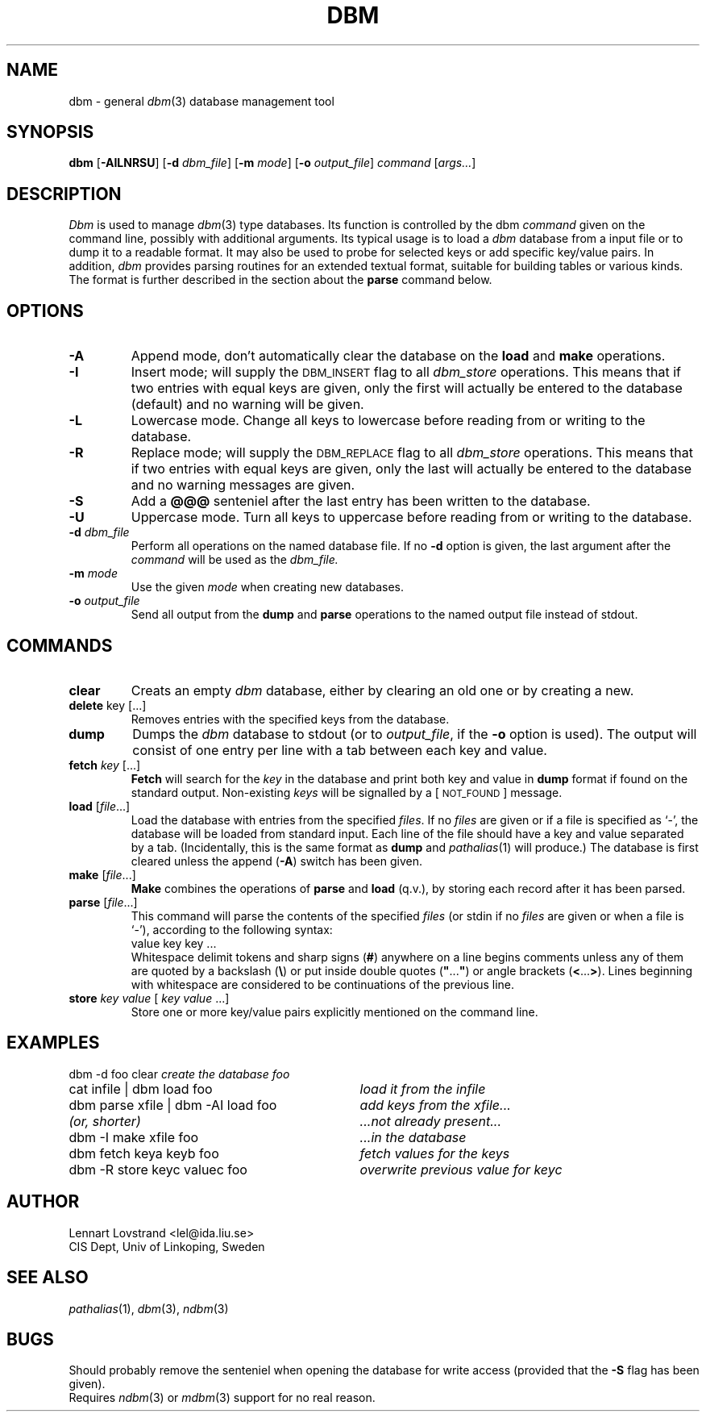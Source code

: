 .TH DBM 1 "24 April 1987"				\" -*- nroff -*-
.SH NAME
dbm \- general
.IR dbm (3)
database management tool
.SH SYNOPSIS
.BR dbm
.RB [\| \-AILNRSU \|]
.RB [\| \-d
.IR dbm_file \|]
.RB [\| \-m
.IR mode \|]
.RB [\| \-o 
.IR output_file \|]
.I command
.RI [\| args\|.\|.\|. \|]
.SH DESCRIPTION
.I Dbm
is used to manage
.IR dbm (3)
type databases.  Its function is controlled by the dbm
.I command
given on the command line, possibly with additional arguments.  Its
typical usage is to load a
.I dbm
database from a input file or to dump it to a readable format.  It may
also be used to probe for selected keys or add specific key/value pairs. 
In addition,
.I dbm
provides parsing routines for an extended textual format, suitable for
building tables or various kinds.  The format is further described in
the section about the
.B parse
command below. 
.SH OPTIONS
.TP
.B \-A
Append mode, don't automatically clear the database on the
.BR load
and
.B make
operations. 
.TP
.B \-I
Insert mode; will supply the \s-1DBM_INSERT\s+1 flag to all
.I dbm_store
operations.  This means that if two entries with equal keys are given,
only the first will actually be entered to the database (default) and no
warning will be given. 
.TP
.B \-L
Lowercase mode.  Change all keys to lowercase before reading from or writing
to the database.
.TP
.B \-R
Replace mode; will supply the \s-1DBM_REPLACE\s+1 flag to all
.I dbm_store
operations.  This means that if two entries with equal keys are given,
only the last will actually be entered to the database and no warning
messages are given. 
.TP
.B \-S
Add a
.B @@@
senteniel after the last entry has been written to the database. 
.TP
.B \-U
Uppercase mode.  Turn all keys to uppercase before reading from or
writing to the database.
.TP
.BI \-d " dbm_file"
Perform all operations on the named database file.  If no
.B \-d
option is given, the last argument after the
.I command
will be used as the
.IR dbm_file. 
.TP
.BI \-m " mode"
Use the given
.I mode
when creating new databases. 
.TP
.BI \-o " output_file"
Send all output from the
.B dump
and
.B parse
operations to the named output file instead of stdout. 
.SH COMMANDS
.PP
.TP
.B clear
Creats an empty
.I dbm
database, either by clearing an old one or by creating a new.
.TP
.BR delete " key \fR[\|.\|.\|.\|]\fP"
Removes entries with the specified keys from the database.
.TP
.B dump
Dumps the
.I dbm
database to stdout (or to
.IR output_file ,
if the 
.B \-o
option is used).  The output will consist of one entry per line with a
tab between each key and value. 
.TP
.BI fetch " key \fR[\|.\|.\|.\|]\fP"
.B Fetch
will search for the
.I key
in the database and print both key and value in
.B dump
format if found on the standard output.  Non-existing
.IR keys
will be signalled by a [\s-1NOT_FOUND\s+1] message. 
.TP
.BR load " [\|\fIfile\fP\|.\|.\|.\|]"
Load the database with entries from the specified
.IR files .
If no
.I files
are given or if a file is specified as `-', the database will be loaded
from standard input.  Each line of the file should have a key and value
separated by a tab.  (Incidentally, this is the same format as
.B dump
and
.IR pathalias (1)
will produce.)  The database is first cleared unless the append
(\fB\-A\fP) switch has been given. 
.TP
.BR make " [\|\fIfile\fP\|.\|.\|.\|]"
.B Make
combines the operations of
.B parse
and
.BR load
(q.v.), by storing each record after it has been parsed. 
.TP
.BR parse " [\|\fIfile\fP\|.\|.\|.\|]"
This command will parse the contents of the specified
.IR files
(or stdin if no
.I files
are given or when a file is `-'), according to the following syntax:
.in +\n()Iu
value key key .\|.\|. 
.in -\n()Iu
Whitespace delimit tokens and sharp signs (\fB#\fP) anywhere on a line
begins comments unless any of them are quoted by a backslash (\fB\\\fP)
or put inside double quotes (\fB"\fP\|.\|.\|.\|\fB"\fP) or angle
brackets (\fB<\fP\|.\|.\|.\|\fB>\fP).  Lines beginning with whitespace
are considered to be continuations of the previous line.
.TP
.BI store " key value \fR[\|\fI key value \fR\|.\|.\|.\|]\fI"
Store one or more key/value pairs explicitly mentioned on the command
line.
.SH EXAMPLES
.nf
.ta \w'dbm parse xfile | dbm -AI load foo'u+6n
dbm -d foo clear	\fIcreate the database foo\fP
cat infile | dbm load foo	\fIload it from the infile\fP
dbm parse xfile | dbm -AI load foo	\fIadd keys from the xfile...\fP
.I "(or, shorter)	\fI...not already present...\fP"
dbm -I make xfile foo	\fI...in the database\fP
dbm fetch keya keyb foo	\fIfetch values for the keys\fP
dbm -R store keyc valuec foo	\fIoverwrite previous value for keyc\fP
.fi
.SH AUTHOR
.nf
Lennart Lovstrand <lel@ida.liu.se>
CIS Dept, Univ of Linkoping, Sweden
.fi
.SH "SEE ALSO"
.IR pathalias (1),
.IR dbm (3),
.IR ndbm (3)
.SH BUGS
Should probably remove the senteniel when opening the database for write
access (provided that the
.B \-S
flag has been given).
.br
Requires
.IR ndbm (3)
or
.IR mdbm (3)
support for no real reason. 
